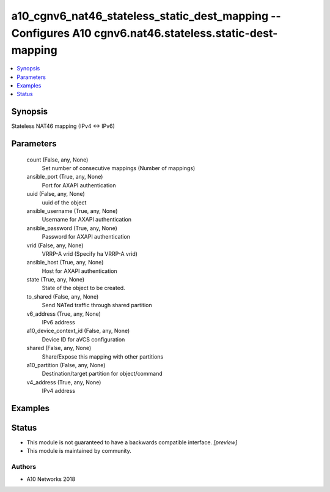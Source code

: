 .. _a10_cgnv6_nat46_stateless_static_dest_mapping_module:


a10_cgnv6_nat46_stateless_static_dest_mapping -- Configures A10 cgnv6.nat46.stateless.static-dest-mapping
=========================================================================================================

.. contents::
   :local:
   :depth: 1


Synopsis
--------

Stateless NAT46 mapping (IPv4 <-> IPv6)






Parameters
----------

  count (False, any, None)
    Set number of consecutive mappings (Number of mappings)


  ansible_port (True, any, None)
    Port for AXAPI authentication


  uuid (False, any, None)
    uuid of the object


  ansible_username (True, any, None)
    Username for AXAPI authentication


  ansible_password (True, any, None)
    Password for AXAPI authentication


  vrid (False, any, None)
    VRRP-A vrid (Specify ha VRRP-A vrid)


  ansible_host (True, any, None)
    Host for AXAPI authentication


  state (True, any, None)
    State of the object to be created.


  to_shared (False, any, None)
    Send NATed traffic through shared partition


  v6_address (True, any, None)
    IPv6 address


  a10_device_context_id (False, any, None)
    Device ID for aVCS configuration


  shared (False, any, None)
    Share/Expose this mapping with other partitions


  a10_partition (False, any, None)
    Destination/target partition for object/command


  v4_address (True, any, None)
    IPv4 address









Examples
--------

.. code-block:: yaml+jinja

    





Status
------




- This module is not guaranteed to have a backwards compatible interface. *[preview]*


- This module is maintained by community.



Authors
~~~~~~~

- A10 Networks 2018

